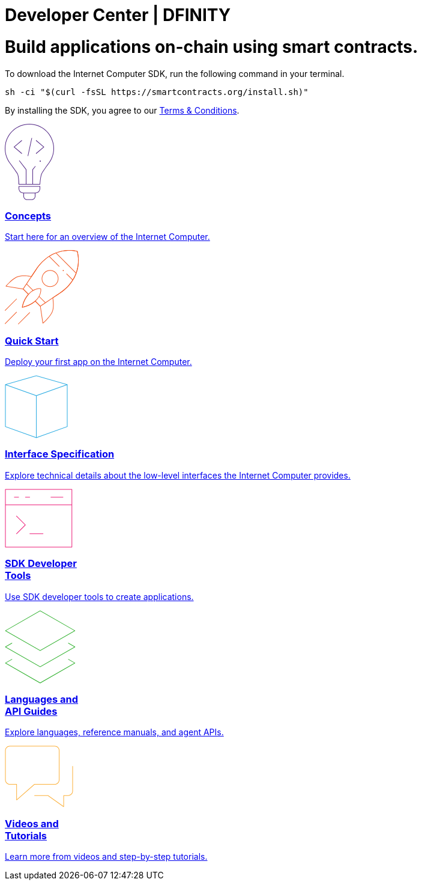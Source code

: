 = Developer Center | DFINITY
:idprefix:
:idseparator: -
:!example-caption:
:!table-caption:
:page-layout: landing

++++
<script>
// Simulate HTTP Redirect to marketing /developers site
window.location.replace("https://dfinity.org/developers");
</script>
++++

++++
<div class="html-container">
   <div class="landing-hero">
        <h1>Build applications on-chain using smart contracts.</h1>
        <div class="landing-cta">
        <p>To download the Internet Computer SDK, run the following command in your terminal.</p>
++++

[source,bash]
----
sh -ci "$(curl -fsSL https://smartcontracts.org/install.sh)"
----

++++
        <p>By installing the SDK, you agree to our <a href="https://smartcontracts.org/sdk-license-agreement.txt">Terms & Conditions</a>.</p>
        </div>
    </div>

    <div class="home-cards-grid">

        <a class="home-card" href="developers-guide/concepts/concepts-intro.html">

            <svg width="82" height="127" viewBox="0 0 82 127" fill="none" xmlns="http://www.w3.org/2000/svg">
                <path d="M28.1769 27.1182L28.8229 27.8815L16.274 38.4999L28.8229 49.1182L28.1769 49.8815L14.7258 38.4999L28.1769 27.1182Z" fill="#522785"/>
                <path d="M51.6771 27.8815L52.3231 27.1182L65.7742 38.4999L52.3231 49.8815L51.6771 49.1182L64.226 38.4999L51.6771 27.8815Z" fill="#522785"/>
                <path d="M45.4887 23.6058L38.9887 53.6058L38.0114 53.394L44.5114 23.394L45.4887 23.6058Z" fill="#522785"/>
                <path d="M59 63C59.5523 63 60 62.5523 60 62C60 61.4477 59.5523 61 59 61C58.4477 61 58 61.4477 58 62C58 62.5523 58.4477 63 59 63Z" fill="#522785"/>
                <path fill-rule="evenodd" clip-rule="evenodd" d="M73.4987 66.0017L73.4995 66.0006L73.4987 66L73.5 65.9983C73.7533 65.6695 74.0018 65.3367 74.2452 65C79.1243 58.2532 82 49.9624 82 41C82 18.3563 63.6437 0 41 0C18.3563 0 0 18.3563 0 41C0 49.9624 2.87571 58.2532 7.75476 65C7.99822 65.3367 8.24667 65.6695 8.5 65.9983L8.50082 65.9994L8.5 66L8.50129 66.0018C8.52184 66.0298 8.78793 66.3934 9.22974 67C11.6074 70.2645 19.0743 80.5676 20.75 83.5C22.75 87 23 101 23 101H59C59 101 59.75 88 61.75 83.5C63.4138 79.7565 70.4409 70.1306 72.7565 67C73.206 66.3923 73.478 66.0294 73.4987 66.0017ZM71.466 67H71.5138L71.1389 67.5102C70.1911 68.8026 68.906 70.5735 67.5577 72.4863C64.8894 76.2715 61.8847 80.7346 60.8362 83.0939C60.287 84.3295 59.8484 86.0803 59.4941 87.9463C59.1363 89.8309 58.8518 91.9041 58.6315 93.8235C58.411 95.7448 58.2537 97.5228 58.1515 98.8199C58.1155 99.2777 58.0862 99.676 58.0635 100H47.0001V76.1784L51.3871 70.8165L50.6131 70.1833L46.0001 75.8214V100H36.0001V75.8303L24.3969 60.6957L23.6033 61.3041L35.0001 76.1695V100H23.9744C23.9636 99.6495 23.9488 99.216 23.9289 98.7178C23.8739 97.3422 23.7795 95.469 23.6219 93.4834C23.4645 91.5008 23.243 89.3902 22.9314 87.5445C22.6271 85.7426 22.2158 84.0496 21.6182 83.0039C20.5868 81.1988 17.4867 76.7734 14.6887 72.8563C13.2806 70.8848 11.9353 69.0233 10.9421 67.6548C10.7729 67.4216 10.6139 67.2027 10.4665 67H10.534L9.29346 65.3897C4.09256 58.6388 1 50.182 1 41C1 18.9086 18.9086 1 41 1C63.0914 1 81 18.9086 81 41C81 50.182 77.9074 58.6388 72.7065 65.3897L71.466 67Z" fill="#522785"/>
                <path fill-rule="evenodd" clip-rule="evenodd" d="M23 107.5C23 111.918 26.5817 115.5 31 115.5V120.5C31 123.814 33.6863 126.5 37 126.5H45C48.3137 126.5 51 123.814 51 120.5V115.5C55.4183 115.5 59 111.918 59 107.5V103.5H23V107.5ZM58 107.5V104.5H24V107.5C24 111.366 27.134 114.5 31 114.5H51C54.866 114.5 58 111.366 58 107.5ZM32 120.5V115.5H50V120.5C50 123.261 47.7614 125.5 45 125.5H37C34.2386 125.5 32 123.261 32 120.5Z" fill="#522785"/>
            </svg>            <h3 class="home-card-header">Concepts</h3>
            <p>Start here for an overview of the Internet Computer.</p>
        </a>

        <a class="home-card" href="quickstart/quickstart-intro.html">
            <svg width="124" height="124" viewBox="0 0 124 124" fill="none" xmlns="http://www.w3.org/2000/svg">
                <path fill-rule="evenodd" clip-rule="evenodd" d="M121.186 1.91358L120.709 2.06434L120.852 1.5852C121.011 1.63257 121.136 1.75556 121.186 1.91358ZM80.4383 79.6752C83.9353 77.3378 87.6666 74.8443 91.4649 72.3069C112.896 57.9898 120.345 40.4016 122.419 26.378C123.454 19.3735 123.148 13.266 122.583 8.90813C122.3 6.72874 121.953 4.98551 121.675 3.78468C121.536 3.18423 121.415 2.71924 121.327 2.403C121.284 2.24488 121.249 2.12393 121.224 2.04181C121.212 2.00075 121.203 1.9694 121.196 1.94796L121.189 1.92326L121.187 1.91653L121.186 1.91458C121.186 1.914 121.186 1.91358 120.709 2.06434C120.852 1.5852 120.851 1.58507 120.851 1.5849L120.849 1.58433L120.842 1.58238L120.818 1.57535C120.797 1.56931 120.766 1.56058 120.726 1.54943C120.646 1.52713 120.528 1.49513 120.374 1.45548C120.065 1.37616 119.611 1.2662 119.025 1.1419C117.853 0.893341 116.151 0.587358 114.021 0.354714C109.762 -0.110491 103.786 -0.282993 96.9148 0.886405C83.1574 3.2276 65.8403 10.9433 51.527 32.369C49.0364 36.0971 46.5394 39.8337 44.1755 43.3702C42.9243 43.1248 39.1103 42.4385 34.5822 42.2229C29.5457 41.9832 23.5268 42.3197 19.185 44.5774C14.7005 46.9093 10.2807 50.7031 6.99621 53.8927C5.3504 55.491 3.98251 56.9447 3.02573 57.9992C2.54723 58.5265 2.1713 58.9543 1.91457 59.2508C1.78619 59.3991 1.6876 59.5145 1.62087 59.5931C1.58751 59.6325 1.56211 59.6626 1.54493 59.683L1.52536 59.7064L1.51889 59.7141C1.51878 59.7142 1.51832 59.7148 1.90256 60.0347L1.51889 59.7141C1.40422 59.8518 1.37145 60.0411 1.43394 60.2091C1.49643 60.377 1.64405 60.4987 1.82086 60.528L30.4765 65.2742L38.7425 73.5402C34.5314 78.3485 32.0187 83.6339 30.5538 87.7454C29.8028 89.8532 29.3258 91.6564 29.0362 92.9349C28.8913 93.5742 28.7933 94.0827 28.7313 94.4328C28.7003 94.6079 28.6782 94.7434 28.6639 94.836C28.6567 94.8822 28.6514 94.9178 28.6479 94.9421L28.6438 94.9702L28.6425 94.9801C28.6424 94.9803 28.6423 94.9812 29.1378 95.0482L28.6423 94.9812C28.6212 95.1378 28.6753 95.2952 28.7882 95.4056C28.9012 95.5161 29.0597 95.5667 29.2158 95.5421L29.1378 95.0482C29.2158 95.5421 29.2156 95.5421 29.2158 95.5421L29.2169 95.5419L29.2191 95.5415L29.2268 95.5403L29.2552 95.5356C29.28 95.5315 29.3161 95.5253 29.3632 95.517C29.4573 95.5004 29.5954 95.4752 29.7737 95.4402C30.1302 95.3701 30.6478 95.2611 31.2972 95.104C32.596 94.79 34.4237 94.2837 36.5472 93.5133C40.6856 92.0121 45.9662 89.5011 50.6419 85.4396L58.7198 93.5174L62.938 121.639C62.9648 121.817 63.0858 121.968 63.2545 122.032C63.4233 122.096 63.6136 122.064 63.7524 121.949L63.4324 121.565C63.7524 121.949 63.7522 121.949 63.7524 121.949L63.7608 121.942L63.7841 121.922C63.8046 121.905 63.8347 121.88 63.874 121.846C63.9527 121.78 64.0681 121.681 64.2164 121.553C64.5128 121.296 64.9406 120.92 65.468 120.441C66.5225 119.485 67.9762 118.117 69.5745 116.471C72.7641 113.187 76.5579 108.767 78.8898 104.282C81.124 99.9854 81.5536 94.1191 81.4075 89.1918C81.2752 84.7264 80.6669 80.9575 80.4383 79.6752ZM63.7927 120.596C64.0604 120.361 64.3995 120.061 64.796 119.701C65.8385 118.755 67.2764 117.402 68.8571 115.774C72.0253 112.512 75.7384 108.175 78.0026 103.821C80.1128 99.7625 80.553 94.1147 80.408 89.2214C80.2636 84.3477 79.5426 80.3126 79.396 79.5347C79.3588 79.3378 79.4428 79.1377 79.6094 79.0264C83.1851 76.6364 87.012 74.079 90.9094 71.4754C112.081 57.3314 119.393 40.0062 121.43 26.2317C122.449 19.3371 122.147 13.3243 121.591 9.03676C121.313 6.8934 120.972 5.18258 120.701 4.01004C120.565 3.42382 120.447 2.97229 120.363 2.66869C120.343 2.59414 120.324 2.52851 120.308 2.472C120.255 2.45782 120.194 2.44175 120.125 2.42401C119.829 2.34804 119.389 2.24135 118.818 2.12015C117.675 1.87775 116.005 1.57744 113.912 1.3488C109.725 0.891448 103.845 0.721439 97.0826 1.87223C83.5721 4.17141 66.5061 11.7469 52.3585 32.9245C49.8024 36.7507 47.2396 40.5857 44.8209 44.2043C44.7077 44.3736 44.5031 44.4574 44.3037 44.416C43.6298 44.2763 39.5194 43.4591 34.5346 43.2218C29.5281 42.9835 23.7388 43.3366 19.6464 45.4646C15.292 47.7288 10.9553 51.4419 7.69288 54.6101C6.06527 56.1907 4.71216 57.6287 3.76631 58.6711C3.4011 59.0737 3.09676 59.417 2.86094 59.6867L30.7983 64.3138C30.9012 64.3309 30.9963 64.3797 31.0701 64.4536L39.7826 73.1661C39.9705 73.3539 39.9786 73.6559 39.8011 73.8537C35.5123 78.6302 32.9679 83.9492 31.4958 88.081C30.7602 90.1456 30.2937 91.9099 30.0115 93.1558C29.894 93.6743 29.8085 94.1027 29.7489 94.4254C30.0808 94.3581 30.5244 94.2621 31.0622 94.132C32.3312 93.8252 34.1229 93.329 36.2062 92.5733C40.3765 91.0604 45.6952 88.5144 50.331 84.3811C50.5289 84.2047 50.8299 84.2134 51.0173 84.4008L59.5433 92.9268C59.619 93.0024 59.6684 93.1004 59.6842 93.2062L63.7927 120.596Z" fill="#F15A24"/>
                <path fill-rule="evenodd" clip-rule="evenodd" d="M121.186 1.91358L120.709 2.06434L120.852 1.5852C121.011 1.63257 121.136 1.75556 121.186 1.91358ZM59.1906 93.2811C59.4686 93.6967 59.4687 93.6967 59.4688 93.6966L62.1279 91.9179C63.8275 90.7811 66.267 89.1496 69.2265 87.1707C75.1455 83.2128 83.1445 77.8653 91.4649 72.3069C112.896 57.9898 120.345 40.4016 122.419 26.378C123.454 19.3735 123.148 13.266 122.583 8.90813C122.3 6.72874 121.953 4.98551 121.675 3.78468C121.536 3.18423 121.415 2.71924 121.327 2.403C121.284 2.24488 121.249 2.12393 121.224 2.04181C121.212 2.00075 121.203 1.9694 121.196 1.94796L121.189 1.92326L121.187 1.91653L121.186 1.91458C121.186 1.914 121.186 1.91358 120.709 2.06434C120.852 1.5852 120.851 1.58507 120.851 1.5849L120.849 1.58433L120.842 1.58238L120.818 1.57535C120.797 1.56931 120.766 1.56058 120.726 1.54943C120.646 1.52713 120.528 1.49513 120.374 1.45548C120.065 1.37616 119.611 1.2662 119.025 1.1419C117.853 0.893341 116.151 0.587358 114.021 0.354714C109.762 -0.110491 103.786 -0.282993 96.9148 0.886405C83.1574 3.2276 65.8403 10.9433 51.527 32.369C46.2086 40.33 40.8612 48.3291 36.8433 54.338C34.8344 57.3424 33.1578 59.8492 31.9835 61.6049L30.1377 64.3646C30.1376 64.3647 30.1372 64.3653 30.5528 64.6433L30.1377 64.3646C30.005 64.5629 30.0305 64.8281 30.1992 64.9969L38.4948 73.2924C38.69 73.4877 39.0066 73.4877 39.2019 73.2924C39.3971 73.0971 39.3971 72.7806 39.2019 72.5853L31.1966 64.5801L32.8148 62.1609C33.9891 60.4051 35.6656 57.8983 37.6746 54.8938C41.6925 48.8849 47.04 40.8857 52.3585 32.9245C66.5061 11.7469 83.5721 4.17141 97.0826 1.87223C103.845 0.721439 109.725 0.891448 113.912 1.3488C116.005 1.57744 117.675 1.87775 118.818 2.12015C119.389 2.24135 119.829 2.34804 120.125 2.42401C120.194 2.44175 120.255 2.45782 120.308 2.472C120.324 2.52851 120.343 2.59414 120.363 2.66869C120.447 2.97229 120.565 3.42382 120.701 4.01004C120.972 5.18258 121.313 6.8934 121.591 9.03676C122.147 13.3243 122.449 19.3371 121.43 26.2317C119.393 40.0062 112.081 57.3314 90.9094 71.4754C82.5889 77.0339 74.5897 82.3815 68.6706 86.3394C65.7111 88.3183 63.2716 89.9499 61.572 91.0867L59.2538 92.6373L51.2227 84.6061C51.0274 84.4109 50.7108 84.4109 50.5156 84.6061C50.3203 84.8014 50.3203 85.118 50.5156 85.3132L58.837 93.6347C59.0058 93.8034 59.2704 93.8293 59.4688 93.6966L59.1906 93.2811Z" fill="#F15A24"/>
                <path d="M118.751 38.9977L84.8102 5.05658L85.5173 4.34947L119.458 38.2906L118.751 38.9977Z" fill="#F15A24"/>
                <path d="M96.6665 34.5905C97.057 34.9811 97.6902 34.9811 98.0807 34.5905C98.4713 34.2 98.4713 33.5669 98.0807 33.1763C97.6902 32.7858 97.057 32.7858 96.6665 33.1763C96.276 33.5669 96.276 34.2 96.6665 34.5905Z" fill="#F15A24"/>
                <path fill-rule="evenodd" clip-rule="evenodd" d="M85.3528 57.218C79.8855 62.6853 71.0212 62.6853 65.5538 57.218C60.0865 51.7506 60.0865 42.8863 65.5538 37.419C71.0212 31.9516 79.8855 31.9516 85.3528 37.419C90.8202 42.8863 90.8202 51.7506 85.3528 57.218ZM84.6457 56.5109C79.5689 61.5877 71.3377 61.5877 66.2609 56.5109C61.1841 51.434 61.1841 43.2029 66.2609 38.1261C71.3377 33.0493 79.5689 33.0493 84.6457 38.1261C89.7225 43.2029 89.7225 51.434 84.6457 56.5109Z" fill="#F15A24"/>
                <path d="M60.3886 64.198L59.897 64.289L60.0094 63.8018C60.2034 63.8466 60.3524 64.0022 60.3886 64.198Z" fill="#F15A24"/>
                <path fill-rule="evenodd" clip-rule="evenodd" d="M29.1378 95.0482C28.6423 94.9812 28.6424 94.9803 28.6425 94.9801L28.6428 94.9776L28.644 94.9692L28.6484 94.9383C28.6523 94.9116 28.6581 94.8725 28.6661 94.8216C28.682 94.7198 28.7065 94.5707 28.741 94.3784C28.81 93.9938 28.9194 93.4358 29.0817 92.7365C29.4061 91.3381 29.9422 89.3726 30.7906 87.0954C32.4862 82.5441 35.4358 76.7294 40.4515 71.7137C42.4694 69.6958 44.4615 68.1674 46.3583 67.0138L36.0199 56.6754C35.8246 56.4801 35.8246 56.1635 36.0199 55.9683C36.2151 55.773 36.5317 55.773 36.727 55.9683L47.2521 66.4934C49.7329 65.1129 52.0253 64.3635 53.9653 63.9755C55.7771 63.6131 57.2761 63.567 58.3277 63.6127C58.8535 63.6356 59.2676 63.6814 59.5534 63.7222C59.6962 63.7427 59.8071 63.7618 59.8838 63.7762C59.9221 63.7835 59.9519 63.7895 59.9729 63.7939L59.9979 63.7992L60.0053 63.8009L60.0078 63.8015L60.0094 63.8018C60.0098 63.8019 60.0094 63.8018 59.897 64.289C60.3886 64.198 60.3885 64.1976 60.3886 64.198L60.3889 64.1995L60.3893 64.2019L60.3907 64.2094L60.395 64.2346C60.3985 64.2561 60.4034 64.2866 60.4092 64.3259C60.4207 64.4045 60.4359 64.5183 60.4515 64.6651C60.4826 64.9585 60.5154 65.3837 60.524 65.9218C60.541 66.9979 60.4612 68.527 60.0769 70.3579C59.676 72.2682 58.9445 74.5031 57.6501 76.8914L67.8397 87.081C68.0349 87.2762 68.0349 87.5928 67.8397 87.7881C67.6444 87.9833 67.3278 87.9833 67.1326 87.7881L57.138 77.7935C55.9951 79.7192 54.4787 81.7281 52.4723 83.7345C47.6322 88.5746 41.8168 91.5235 37.2256 93.2619C34.9278 94.1319 32.9306 94.701 31.5061 95.053C30.7937 95.229 30.2241 95.3508 29.8311 95.4288C29.6347 95.4678 29.4823 95.4959 29.3784 95.5143C29.3264 95.5236 29.2865 95.5304 29.2592 95.5349L29.2279 95.5401L29.2191 95.5415L29.2169 95.5419C29.2167 95.5419 29.2158 95.5421 29.1378 95.0482ZM29.7489 94.4254C30.1219 94.3497 30.636 94.2379 31.2663 94.0822C32.6591 93.738 34.6173 93.1802 36.8715 92.3267C41.3843 90.6179 47.0594 87.7332 51.7652 83.0274C56.4638 78.3288 58.3652 73.6456 59.0983 70.1525C59.4653 68.4038 59.5402 66.9497 59.5241 65.9377C59.5161 65.4317 59.4853 65.0365 59.4571 64.7706L59.4513 64.7179L59.4119 64.7122C59.1563 64.6757 58.7749 64.6331 58.2843 64.6118C57.3029 64.5691 55.8851 64.6114 54.1614 64.9561C50.7196 65.6445 46.0364 67.543 41.1586 72.4208C36.2749 77.3045 33.3908 82.9803 31.7277 87.4446C30.8967 89.6752 30.3722 91.5988 30.0558 92.9625C29.9152 93.5684 29.8158 94.0634 29.7489 94.4254Z" fill="#F15A24"/>
                <path d="M29.1378 95.0482L29.2158 95.5421C29.0597 95.5667 28.9012 95.5161 28.7882 95.4056C28.6753 95.2952 28.6213 95.1367 28.6425 94.9801L29.1378 95.0482Z" fill="#F15A24"/>
                <path d="M19.9454 81.6131C20.1407 81.4179 20.1407 81.1013 19.9454 80.906C19.7502 80.7108 19.4336 80.7108 19.2383 80.906L0.146445 99.9979C-0.0488138 100.193 -0.0488165 100.51 0.146445 100.705C0.341707 100.9 0.658293 100.9 0.853552 100.705L19.9454 81.6131Z" fill="#F15A24"/>
                <path d="M19.9454 102.826C20.1407 103.022 20.1407 103.338 19.9454 103.533L0.853552 122.625C0.658293 122.821 0.341707 122.821 0.146445 122.625C-0.0488165 122.43 -0.0488138 122.113 0.146445 121.918L19.2383 102.826C19.4336 102.631 19.7502 102.631 19.9454 102.826Z" fill="#F15A24"/>
                <path d="M41.8657 104.241C42.061 104.045 42.061 103.729 41.8657 103.533C41.6705 103.338 41.3539 103.338 41.1586 103.533L22.0668 122.625C21.8715 122.821 21.8715 123.137 22.0668 123.332C22.262 123.528 22.5786 123.528 22.7739 123.332L41.8657 104.241Z" fill="#F15A24"/>
                <path d="M74.5572 10.3599C74.3619 10.1646 74.0453 10.1646 73.8501 10.3599C73.6548 10.5551 73.6548 10.8717 73.8501 11.067L90.3026 27.5195C90.4978 27.7147 90.8144 27.7147 91.0097 27.5195C91.2049 27.3242 91.2049 27.0076 91.0097 26.8124L74.5572 10.3599Z" fill="#F15A24"/>
                <path d="M103.384 39.1867C103.189 38.9915 102.872 38.9915 102.677 39.1867C102.482 39.382 102.482 39.6986 102.677 39.8938L112.741 49.9579C112.936 50.1531 113.253 50.1531 113.448 49.9579C113.643 49.7626 113.643 49.446 113.448 49.2508L103.384 39.1867Z" fill="#F15A24"/>
            </svg>
            <h3 class="home-card-header">Quick Start</h3>
            <p>Deploy your first app on the Internet Computer.</p>
        </a>

        <a class="home-card" href="interface-spec/index.html">
            <svg  width="105" height="105" viewBox="0 0 105 105" fill="none" xmlns="http://www.w3.org/2000/svg">
                <path fill-rule="evenodd" clip-rule="evenodd" d="M52.6374 0.519238C52.5476 0.493587 52.4524 0.493587 52.3626 0.519238L0.862639 15.2335C0.647989 15.2949 0.5 15.491 0.5 15.7143V15.7145C0.5 15.7145 0.5 15.7145 0.5 15.7145V85.6071C0.5 85.8185 0.632835 86.0069 0.831832 86.078L52.3318 104.471C52.4406 104.51 52.5594 104.51 52.6682 104.471L104.168 86.078C104.367 86.0069 104.5 85.8185 104.5 85.6071V15.731C104.502 15.6699 104.493 15.6074 104.471 15.5463C104.441 15.4627 104.391 15.392 104.329 15.3375C104.275 15.2903 104.21 15.2542 104.137 15.2335L52.6374 0.519238ZM102.366 15.7673L52.5 1.52001L2.63455 15.7673L52.5001 33.5764L102.366 15.7673ZM1.5 16.4239V85.2548L52 103.29V34.4597L1.5 16.4239ZM53 103.29L103.5 85.2548V16.424L53 34.4598V103.29Z" fill="#29ABE2"/>
            </svg>
            <h3 class="home-card-header">Interface Specification</h3>
            <p>Explore technical details about the low-level interfaces the Internet Computer provides.</p>
        </a>

        <a class="home-card" href="developers-guide/sdk-guide.html">
            <svg width="113" height="98" viewBox="0 0 113 98" fill="none" xmlns="http://www.w3.org/2000/svg">
                <path fill-rule="evenodd" clip-rule="evenodd" d="M1 0.5C0.723858 0.5 0.5 0.723858 0.5 1V26.8462V97C0.5 97.2761 0.723858 97.5 1 97.5H111.769C112.045 97.5 112.269 97.2761 112.269 97V26.8462V1C112.269 0.723858 112.045 0.5 111.769 0.5H1ZM111.269 26.3462V1.5H1.5V26.3462H111.269ZM1.5 27.3462H111.269V96.5H1.5V27.3462ZM15.769 13.4229C15.4929 13.4229 15.269 13.6467 15.269 13.9229C15.269 14.199 15.4929 14.4229 15.769 14.4229H23.1537C23.4298 14.4229 23.6537 14.199 23.6537 13.9229C23.6537 13.6467 23.4298 13.4229 23.1537 13.4229H15.769ZM19.1079 44.9541C19.3031 44.7588 19.6197 44.7588 19.815 44.9541L34.5842 59.7233C34.7795 59.9186 34.7795 60.2351 34.5842 60.4304L19.815 75.1996C19.6197 75.3949 19.3031 75.3949 19.1079 75.1996C18.9126 75.0044 18.9126 74.6878 19.1079 74.4925L33.5235 60.0768L19.1079 45.6612C18.9126 45.4659 18.9126 45.1493 19.1079 44.9541ZM41.1157 74.8462C41.1157 74.57 41.3396 74.3462 41.6157 74.3462H63.7696C64.0457 74.3462 64.2696 74.57 64.2696 74.8462C64.2696 75.1223 64.0457 75.3462 63.7696 75.3462H41.6157C41.3396 75.3462 41.1157 75.1223 41.1157 74.8462ZM33.731 13.9229C33.731 13.6467 33.9548 13.4229 34.231 13.4229H41.6156C41.8917 13.4229 42.1156 13.6467 42.1156 13.9229C42.1156 14.199 41.8917 14.4229 41.6156 14.4229H34.231C33.9548 14.4229 33.731 14.199 33.731 13.9229ZM76.6924 13.4229C76.4162 13.4229 76.1924 13.6467 76.1924 13.9229C76.1924 14.199 76.4162 14.4229 76.6924 14.4229H97.0001C97.2762 14.4229 97.5001 14.199 97.5001 13.9229C97.5001 13.6467 97.2762 13.4229 97.0001 13.4229H76.6924Z" fill="#ED1E79"/>
            </svg>
            <h3 class="home-card-header">SDK Developer<br/>Tools</h3>
            <p>Use SDK developer tools to create applications.</p>
        </a>

        <a class="home-card" href="languages/languages-overview.html">
            <svg width="118" height="122" viewBox="0 0 118 122" fill="none" xmlns="http://www.w3.org/2000/svg">
                <path fill-rule="evenodd" clip-rule="evenodd" d="M59.1532 0.565878C58.9995 0.478041 58.8108 0.478041 58.6571 0.565878L0.751931 33.6545C0.596143 33.7436 0.5 33.9092 0.5 34.0887C0.5 34.2681 0.596143 34.4338 0.751931 34.5228L58.6571 67.6114C58.8108 67.6993 58.9995 67.6993 59.1532 67.6114L117.058 34.5228C117.214 34.4338 117.31 34.2681 117.31 34.0887C117.31 33.9092 117.214 33.7436 117.058 33.6545L59.1532 0.565878ZM58.9052 66.6014L2.00778 34.0887L58.9052 1.57587L115.803 34.0887L58.9052 66.6014ZM105.517 54.519C105.654 54.2792 105.959 54.196 106.199 54.333L117.058 60.5392C117.214 60.6282 117.31 60.7939 117.31 60.9733C117.31 61.1527 117.214 61.3184 117.058 61.4074L59.1532 94.4961C58.9995 94.5839 58.8108 94.5839 58.6571 94.4961L0.751931 61.4074C0.596143 61.3184 0.5 61.1527 0.5 60.9733C0.5 60.7939 0.596143 60.6282 0.751931 60.5392L11.6091 54.335C11.8489 54.198 12.1543 54.2813 12.2913 54.5211C12.4283 54.7608 12.345 55.0663 12.1053 55.2033L2.00778 60.9733L58.9052 93.4861L115.803 60.9733L105.703 55.2012C105.463 55.0642 105.38 54.7587 105.517 54.519ZM105.509 81.3994C105.646 81.1596 105.951 81.0763 106.191 81.2133L117.058 87.4237C117.214 87.5127 117.31 87.6784 117.31 87.8578C117.31 88.0372 117.214 88.2029 117.058 88.2919L59.1532 121.381C58.9995 121.468 58.8108 121.468 58.6571 121.381L0.751931 88.2919C0.596143 88.2029 0.5 88.0372 0.5 87.8578C0.5 87.6784 0.596143 87.5127 0.751931 87.4237L11.6091 81.2195C11.8489 81.0825 12.1543 81.1658 12.2913 81.4056C12.4283 81.6453 12.345 81.9508 12.1053 82.0878L2.00778 87.8578L58.9052 120.371L115.803 87.8578L105.695 82.0816C105.455 81.9446 105.372 81.6391 105.509 81.3994Z" fill="#35B333"/>
            </svg>
            <h3 class="home-card-header">Languages and<br>API Guides</h3>
            <p>Explore languages, reference manuals, and agent APIs.</p>
        </a>

        <a class="home-card" href="videos-tutorials.html">
            <svg width="114" height="103" viewBox="0 0 114 103" fill="none" xmlns="http://www.w3.org/2000/svg">
                <path fill-rule="evenodd" clip-rule="evenodd" d="M8.46667 0.5C6.35378 0.5 4.32742 1.33934 2.83338 2.83338C1.33934 4.32742 0.5 6.35378 0.5 8.46667V57C0.5 59.1129 1.33934 61.1393 2.83338 62.6333C4.32742 64.1273 6.35378 64.9667 8.46667 64.9667H19.1667V90.6C19.1667 90.7962 19.2814 90.9743 19.4601 91.0553C19.6387 91.1364 19.8483 91.1055 19.9959 90.9763L49.7212 64.9667H83.1334C85.2462 64.9667 87.2726 64.1273 88.7666 62.6333C90.2607 61.1393 91.1 59.1129 91.1 57V8.46667C91.1 6.35378 90.2607 4.32742 88.7666 2.83338C87.2726 1.33934 85.2462 0.5 83.1334 0.5H8.46667ZM3.54049 3.54049C4.84699 2.23399 6.61899 1.5 8.46667 1.5H83.1334C84.981 1.5 86.753 2.23399 88.0595 3.54049C89.366 4.84699 90.1 6.61899 90.1 8.46667V57C90.1 58.8477 89.366 60.6197 88.0595 61.9262C86.753 63.2327 84.981 63.9667 83.1334 63.9667H49.5333C49.4122 63.9667 49.2952 64.0106 49.2041 64.0904L20.1667 89.4981V64.4667C20.1667 64.1905 19.9428 63.9667 19.6667 63.9667H8.46667C6.61899 63.9667 4.84699 63.2327 3.54049 61.9262C2.23399 60.6197 1.5 58.8477 1.5 57V8.46667C1.5 6.61899 2.23399 4.84699 3.54049 3.54049ZM113.5 34.6001C113.5 34.324 113.276 34.1001 113 34.1001C112.724 34.1001 112.5 34.324 112.5 34.6001V75.6668C112.5 77.5144 111.766 79.2864 110.459 80.5929C109.153 81.8994 107.381 82.6334 105.533 82.6334H98.0665C97.7904 82.6334 97.5665 82.8573 97.5665 83.1334V100.829L72.2238 82.7266C72.139 82.666 72.0374 82.6334 71.9332 82.6334H49.5332C49.2571 82.6334 49.0332 82.8573 49.0332 83.1334C49.0332 83.4096 49.2571 83.6334 49.5332 83.6334H71.773L97.7759 102.207C97.9283 102.316 98.1288 102.33 98.2953 102.245C98.4619 102.159 98.5665 101.987 98.5665 101.8V83.6334H105.533C107.646 83.6334 109.672 82.7941 111.166 81.3C112.661 79.806 113.5 77.7796 113.5 75.6668V34.6001Z" fill="#FBB03B"/>
            </svg>
            <h3 class="home-card-header">Videos and<br>Tutorials</h3>
            <p>Learn more from videos and step-by-step tutorials.</p>
        </a>
    </div>
</div>

++++
